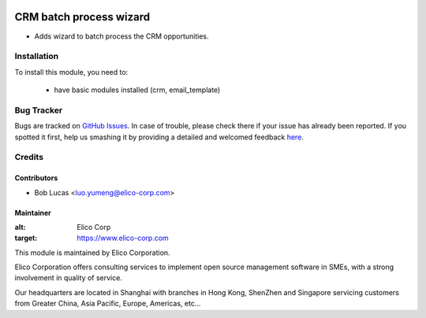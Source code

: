 .. image:: https://img.shields.io/badge/licence-AGPL--3-blue.svg
   :target: http://www.gnu.org/licenses/agpl-3.0-standalone.html
   :alt: License: AGPL-3

========================
CRM batch process wizard
========================

* Adds wizard to batch process the CRM opportunities.

Installation
============

To install this module, you need to:

 * have basic modules installed (crm, email_template)


Bug Tracker
===========

Bugs are tracked on `GitHub Issues <https://github.com/Elico-Corp/odoo/issues>`_.
In case of trouble, please check there if your issue has already been reported.
If you spotted it first, help us smashing it by providing a detailed and welcomed feedback
`here <https://github.com/Elico-Corp/maier_odoo/issues/new?body=module:%20crm_batch_leads%0Aversion:%20{8.0}%0A%0A**Steps%20to%20reproduce**%0A-%20...%0A%0A**Current%20behavior**%0A%0A**Expected%20behavior**>`_.

Credits
=======


Contributors
------------

* Bob Lucas <luo.yumeng@elico-corp.com>

Maintainer
----------

.. image:: https://www.elico-corp.com/logo.png
:alt: Elico Corp
:target: https://www.elico-corp.com

This module is maintained by Elico Corporation.

Elico Corporation offers consulting services to implement open source management software in SMEs, with a strong involvement in quality of service.

Our headquarters are located in Shanghai with branches in Hong Kong, ShenZhen and Singapore servicing customers from Greater China, Asia Pacific, Europe, Americas, etc...
